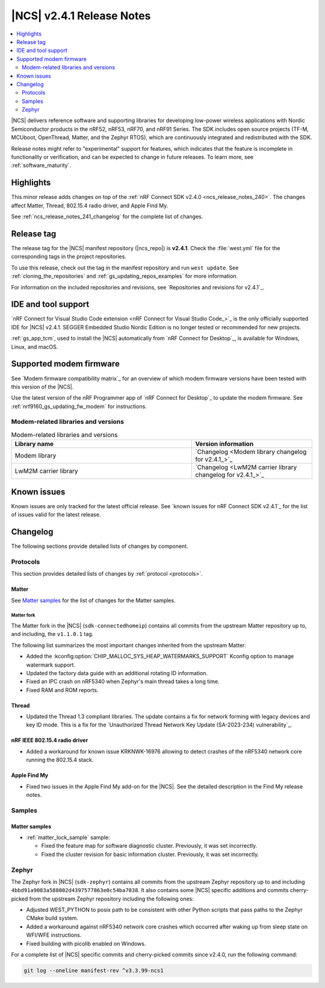 .. _ncs_release_notes_241:

|NCS| v2.4.1 Release Notes
##########################

.. contents::
   :local:
   :depth: 2

|NCS| delivers reference software and supporting libraries for developing low-power wireless applications with Nordic Semiconductor products in the nRF52, nRF53, nRF70, and nRF91 Series.
The SDK includes open source projects (TF-M, MCUboot, OpenThread, Matter, and the Zephyr RTOS), which are continuously integrated and redistributed with the SDK.

Release notes might refer to "experimental" support for features, which indicates that the feature is incomplete in functionality or verification, and can be expected to change in future releases.
To learn more, see :ref:`software_maturity`.

Highlights
**********

This minor release adds changes on top of the :ref:`nRF Connect SDK v2.4.0 <ncs_release_notes_240>`.
The changes affect Matter, Thread, 802.15.4 radio driver, and Apple Find My.

See :ref:`ncs_release_notes_241_changelog` for the complete list of changes.

Release tag
***********

The release tag for the |NCS| manifest repository (|ncs_repo|) is **v2.4.1**.
Check the :file:`west.yml` file for the corresponding tags in the project repositories.

To use this release, check out the tag in the manifest repository and run ``west update``.
See :ref:`cloning_the_repositories` and :ref:`gs_updating_repos_examples` for more information.

For information on the included repositories and revisions, see `Repositories and revisions for v2.4.1`_.

IDE and tool support
********************

`nRF Connect for Visual Studio Code extension <nRF Connect for Visual Studio Code_>`_ is the only officially supported IDE for |NCS| v2.4.1.
SEGGER Embedded Studio Nordic Edition is no longer tested or recommended for new projects.

:ref:`gs_app_tcm`, used to install the |NCS| automatically from `nRF Connect for Desktop`_, is available for Windows, Linux, and macOS.

Supported modem firmware
************************

See `Modem firmware compatibility matrix`_ for an overview of which modem firmware versions have been tested with this version of the |NCS|.

Use the latest version of the nRF Programmer app of `nRF Connect for Desktop`_ to update the modem firmware.
See :ref:`nrf9160_gs_updating_fw_modem` for instructions.

Modem-related libraries and versions
====================================

.. list-table:: Modem-related libraries and versions
   :widths: 15 10
   :header-rows: 1

   * - Library name
     - Version information
   * - Modem library
     - `Changelog <Modem library changelog for v2.4.1_>`_
   * - LwM2M carrier library
     - `Changelog <LwM2M carrier library changelog for v2.4.1_>`_

Known issues
************

Known issues are only tracked for the latest official release.
See `known issues for nRF Connect SDK v2.4.1`_ for the list of issues valid for the latest release.

.. _ncs_release_notes_241_changelog:

Changelog
*********

The following sections provide detailed lists of changes by component.

Protocols
=========

This section provides detailed lists of changes by :ref:`protocol <protocols>`.

Matter
------

See `Matter samples`_ for the list of changes for the Matter samples.

Matter fork
+++++++++++

The Matter fork in the |NCS| (``sdk-connectedhomeip``) contains all commits from the upstream Matter repository up to, and including, the ``v1.1.0.1`` tag.

The following list summarizes the most important changes inherited from the upstream Matter:

* Added the :kconfig:option:`CHIP_MALLOC_SYS_HEAP_WATERMARKS_SUPPORT` Kconfig option to manage watermark support.
* Updated the factory data guide with an additional rotating ID information.
* Fixed an IPC crash on nRF5340 when Zephyr's main thread takes a long time.
* Fixed RAM and ROM reports.

Thread
------

* Updated the Thread 1.3 compliant libraries.
  The update contains a fix for network forming with legacy devices and key ID mode.
  This is a fix for the `Unauthorized Thread Network Key Update (SA-2023-234) vulnerability`_.

nRF IEEE 802.15.4 radio driver
------------------------------

* Added a workaround for known issue KRKNWK-16976 allowing to detect crashes of the nRF5340 network core running the 802.15.4 stack.

Apple Find My
-------------

* Fixed two issues in the Apple Find My add-on for the |NCS|.
  See the detailed description in the Find My release notes.

Samples
=======

Matter samples
--------------

* :ref:`matter_lock_sample` sample:

  * Fixed the feature map for software diagnostic cluster.
    Previously, it was set incorrectly.
  * Fixed the cluster revision for basic information cluster.
    Previously, it was set incorrectly.

Zephyr
======

The Zephyr fork in |NCS| (``sdk-zephyr``) contains all commits from the upstream Zephyr repository up to and including ``4bbd91a9083a588002d4397577863e0c54ba7038``.
It also contains some |NCS| specific additions and commits cherry-picked from the upstream Zephyr repository including the following ones:

* Adjusted WEST_PYTHON to posix path to be consistent with other Python scripts that pass paths to the Zephyr CMake build system.
* Added a workaround against nRF5340 network core crashes which occurred after waking up from sleep state on WFI/WFE instructions.
* Fixed building with picolib enabled on Windows.

For a complete list of |NCS| specific commits and cherry-picked commits since v2.4.0, run the following command:

.. code-block:: none

   git log --oneline manifest-rev ^v3.3.99-ncs1
